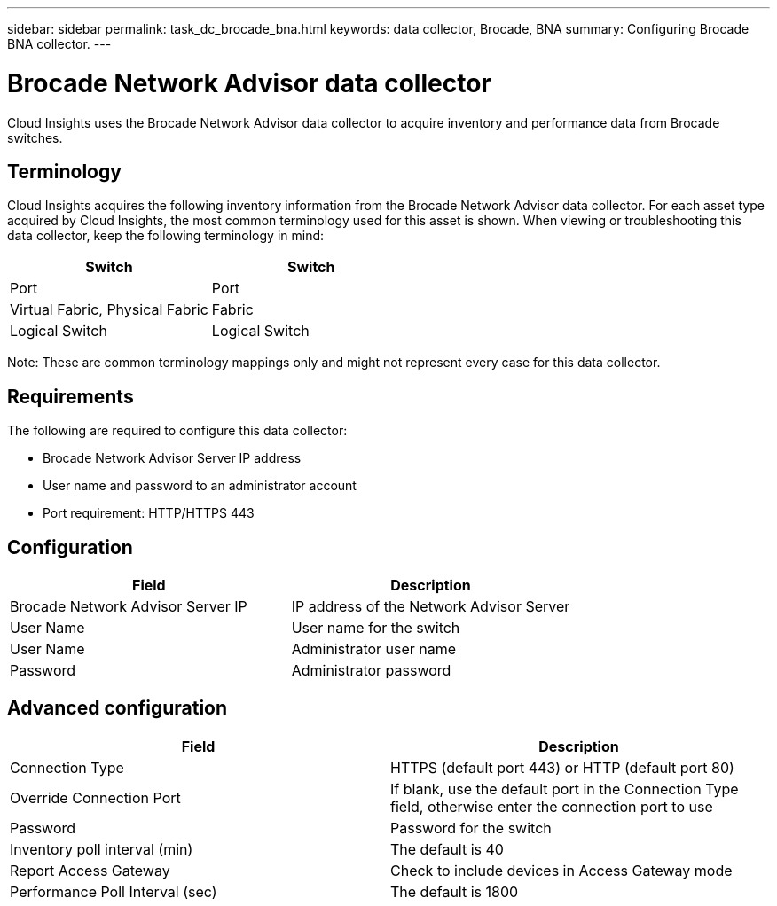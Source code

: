 ---
sidebar: sidebar
permalink: task_dc_brocade_bna.html
keywords: data collector, Brocade, BNA  
summary: Configuring Brocade BNA collector.
---

= Brocade Network Advisor data collector

:toc: macro
:hardbreaks:
:toclevels: 2
:nofooter:
:icons: font
:linkattrs:
:imagesdir: ./media/



[.lead] 

Cloud Insights uses the Brocade Network Advisor data collector to acquire inventory and performance data from Brocade switches. 


== Terminology 

Cloud Insights acquires the following inventory information from the Brocade Network Advisor data collector. For each asset type acquired by Cloud Insights, the most common terminology used for this asset is shown. When viewing or troubleshooting this data collector, keep the following terminology in mind:

[cols=2*, options="header", cols"50,50"]
|===
|Switch|Switch
|Port|Port
|Virtual Fabric, Physical Fabric|Fabric
|Logical Switch|Logical Switch
|===

Note: These are common terminology mappings only and might not represent every case for this data collector.

== Requirements 

The following are required to configure this data collector: 

* Brocade Network Advisor Server IP address
* User name and password to an administrator account
* Port requirement: HTTP/HTTPS 443

== Configuration

[cols=2*, options="header", cols"50,50"]
|===
|Field|Description
|Brocade Network Advisor Server IP|IP address of the Network Advisor Server
|User Name|User name for the switch
|User Name|Administrator user name
|Password|Administrator password
|===

== Advanced configuration

[cols=2*, options="header", cols"50,50"]
|===
|Field|Description
|Connection Type|HTTPS (default port 443) or HTTP (default port 80)
|Override Connection Port |If blank, use the default port in the Connection Type field, otherwise enter the connection port to use
|Password|Password for the switch
|Inventory poll interval (min) |The default is 40
//|Connection timeout (sec)|The default is 60
|Report Access Gateway|Check to include devices in Access Gateway mode
|Performance Poll Interval (sec)|The default is 1800
|===

////
== Troubleshooting
Some things to try if you encounter problems with this data collector:

==== Inventory

[cols=2*, options="header", cols"50,50"]
|===
|Problem:|Try this:
|Receive a message that more than 1 node is logged into the Access Gateway port, or data collector fails to discover Access Gateway device.| Check that the NPV device is operating correctly and that all connected WWNs are expected. Do not directly acquire the NPV device. Instead, acquisition of the core fabric switch will collect the NPV device data.
|===

Additional information may be found from the link:concept_requesting_support.html[Support] page or in the link:https://docs.netapp.com/us-en/cloudinsights/CloudInsightsDataCollectorSupportMatrix.pdf[Data Collector Support Matrix].
////
